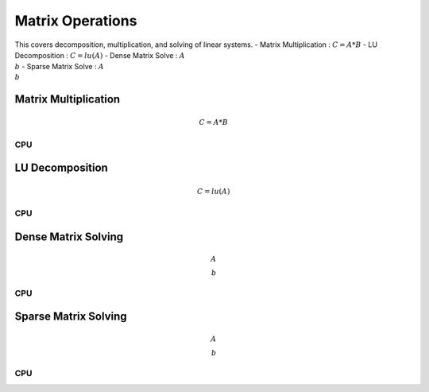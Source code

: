 
Matrix Operations
=====================
This covers decomposition, multiplication, and solving of linear systems.
- Matrix Multiplication : :math:`C=A*B`
- LU Decomposition : :math:`C=lu(A)`
- Dense Matrix Solve : :math:`A\\b`
- Sparse Matrix Solve : :math:`A\\b`

Matrix Multiplication
-------------------------
.. math:: C=A*B

CPU
+++++++++
.. raw:: html
	:file: figs/matmul.html

LU Decomposition
--------------------
.. math:: C=lu(A)

CPU
+++++++++
.. raw:: html
	:file: figs/lu.html

Dense Matrix Solving
-----------------------
.. math:: A\\b

CPU
++++++++++++
.. raw:: html
	:file: figs/solve.html

Sparse Matrix Solving
-----------------------
.. math:: A\\b

CPU
++++++++++++
.. raw:: html
	:file: figs/ssolve.html





